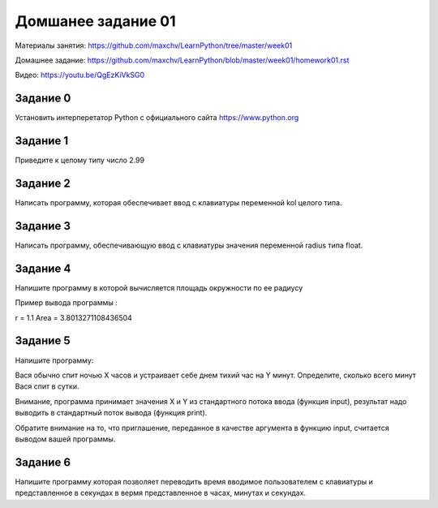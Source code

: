 ===================
Домшанее задание 01
===================

Материалы занятия: https://github.com/maxchv/LearnPython/tree/master/week01

Домашнее задание: https://github.com/maxchv/LearnPython/blob/master/week01/homework01.rst

Видео: https://youtu.be/QgEzKiVkSG0


Задание 0
---------

Установить интерперетатор Python с официального сайта https://www.python.org


Задание 1
---------

Приведите к целому типу число 2.99

Задание 2
---------

Написать программу, которая обеспечивает ввод с клавиатуры переменной kol целого типа.

Задание 3
---------

Написать программу, обеспечивающую ввод с клавиатуры значения переменной radius типа float.

Задание 4
---------

Напишите программу в которой вычисляется площадь окружности по ее радиусу

Пример вывода программы :

r = 1.1
Area = 3.8013271108436504

Задание 5
---------

Напишите программу:

Вася обычно спит ночью X часов и устраивает себе днем тихий час на Y минут.
Определите, сколько всего минут Вася спит в сутки. 

Внимание, программа принимает значения X и Y из стандартного потока ввода (функция input), 
результат надо выводить в стандартный поток вывода (функция print). 

Обратите внимание на то, что приглашение, переданное в качестве аргумента в функцию input, 
считается выводом вашей программы.

Задание 6
---------

Напишите программу которая позволяет переводить время вводимое пользователем с клавиатуры
и представленное в секундах в вермя представленное в часах, минутах и секундах.

